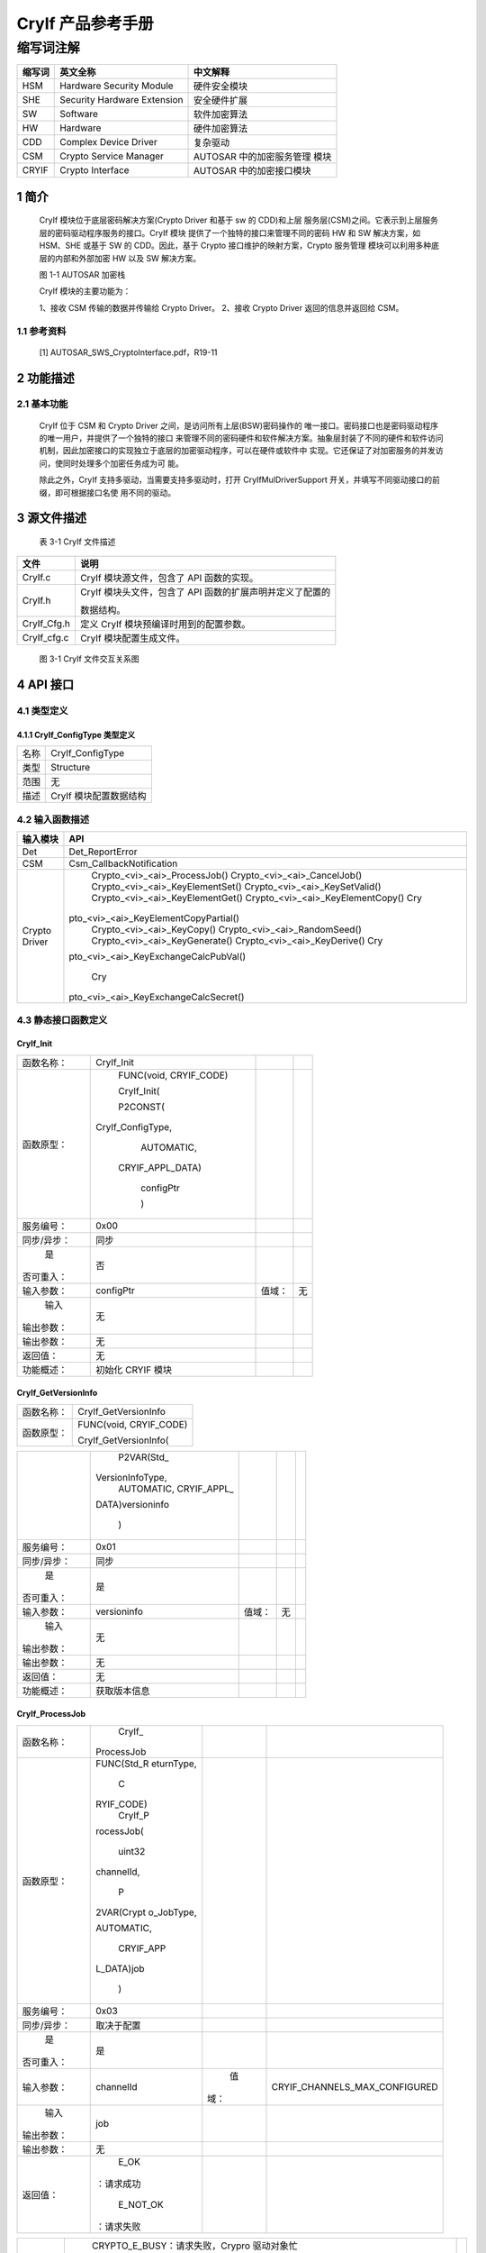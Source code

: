 ====================
CryIf 产品参考手册
====================


缩写词注解
^^^^^^^^^^

+------------+---------------------------+----------------------------+
|            | **英文全称**              | **中文解释**               |
| **缩写词** |                           |                            |
+------------+---------------------------+----------------------------+
|    HSM     |    Hardware Security      |    硬件安全模块            |
|            |    Module                 |                            |
+------------+---------------------------+----------------------------+
|    SHE     |    Security Hardware      |    安全硬件扩展            |
|            |    Extension              |                            |
+------------+---------------------------+----------------------------+
|    SW      |    Software               |    软件加密算法            |
+------------+---------------------------+----------------------------+
|    HW      |    Hardware               |    硬件加密算法            |
+------------+---------------------------+----------------------------+
|    CDD     |    Complex Device Driver  |    复杂驱动                |
+------------+---------------------------+----------------------------+
|    CSM     |    Crypto Service Manager |    AUTOSAR                 |
|            |                           |    中的加密服务管理 模块   |
+------------+---------------------------+----------------------------+
|    CRYIF   |    Crypto Interface       |    AUTOSAR                 |
|            |                           |    中的加密接口模块        |
+------------+---------------------------+----------------------------+

1 简介
======

   CryIf 模块位于底层密码解决方案(Crypto Driver 和基于 sw 的 CDD)和上层
   服务层(CSM)之间。它表示到上层服务层的密码驱动程序服务的接口。CryIf
   模块 提供了一个独特的接口来管理不同的密码 HW 和 SW 解决方案，如
   HSM、SHE 或基于 SW 的 CDD。因此，基于 Crypto
   接口维护的映射方案，Crypto 服务管理
   模块可以利用多种底层的内部和外部加密 HW 以及 SW 解决方案。

   |image1|

   图 1-1 AUTOSAR 加密栈

   CryIf 模块的主要功能为：

   1、接收 CSM 传输的数据并传输给 Crypto Driver。 2、接收 Crypto Driver
   返回的信息并返回给 CSM。

1.1 参考资料
------------

   [1] AUTOSAR_SWS_CryptoInterface.pdf，R19-11

2 功能描述
==========

2.1 基本功能
------------

   CryIf 位于 CSM 和 Crypto Driver 之间，是访问所有上层(BSW)密码操作的
   唯一接口。密码接口也是密码驱动程序的唯一用户，并提供了一个独特的接口
   来管理不同的密码硬件和软件解决方案。抽象层封装了不同的硬件和软件访问
   机制，因此加密接口的实现独立于底层的加密驱动程序，可以在硬件或软件中
   实现。它还保证了对加密服务的并发访问，使同时处理多个加密任务成为可
   能。

   除此之外，CryIf 支持多驱动，当需要支持多驱动时，打开
   CryIfMulDriverSupport
   开关，并填写不同驱动接口的前缀，即可根据接口名使 用不同的驱动。

3 源文件描述
============

   表 3-1 CryIf 文件描述

+-------------------+--------------------------------------------------+
| **文件**          | **说明**                                         |
+-------------------+--------------------------------------------------+
|    CryIf.c        |    CryIf 模块源文件，包含了 API 函数的实现。     |
+-------------------+--------------------------------------------------+
|    CryIf.h        |    CryIf 模块头文件，包含了 API                  |
|                   |    函数的扩展声明并定义了配置的                  |
|                   |                                                  |
|                   |    数据结构。                                    |
+-------------------+--------------------------------------------------+
|    CryIf_Cfg.h    |    定义 CryIf 模块预编译时用到的配置参数。       |
+-------------------+--------------------------------------------------+
|    CryIf_cfg.c    |    CryIf 模块配置生成文件。                      |
+-------------------+--------------------------------------------------+

..

   |image2|

   图 3-1 CryIf 文件交互关系图

4 API 接口
==========

4.1 类型定义
------------

4.1.1 CryIf_ConfigType 类型定义
~~~~~~~~~~~~~~~~~~~~~~~~~~~~~~~

+-----------+----------------------------------------------------------+
|    名称   |    CryIf_ConfigType                                      |
+-----------+----------------------------------------------------------+
|    类型   |    Structure                                             |
+-----------+----------------------------------------------------------+
|    范围   |    无                                                    |
+-----------+----------------------------------------------------------+
|    描述   |    CryIf 模块配置数据结构                                |
+-----------+----------------------------------------------------------+

4.2 输入函数描述
----------------

+----------------------------+-----------------------------------------+
|    **输入模块**            |    **API**                              |
+----------------------------+-----------------------------------------+
| Det                        |    Det_ReportError                      |
+----------------------------+-----------------------------------------+
|    CSM                     |    Csm_CallbackNotification             |
+----------------------------+-----------------------------------------+
|    Crypto Driver           |    Crypto\_<vi>\_<ai>_ProcessJob()      |
|                            |    Crypto\_<vi>\_<ai>_CancelJob()       |
|                            |    Crypto\_<vi>\_<ai>_KeyElementSet()   |
|                            |    Crypto\_<vi>\_<ai>_KeySetValid()     |
|                            |    Crypto\_<vi>\_<ai>_KeyElementGet()   |
|                            |    Crypto\_<vi>\_<ai>_KeyElementCopy()  |
|                            |    Cry                                  |
|                            | pto\_<vi>\_<ai>_KeyElementCopyPartial() |
|                            |    Crypto\_<vi>\_<ai>_KeyCopy()         |
|                            |    Crypto\_<vi>\_<ai>_RandomSeed()      |
|                            |    Crypto\_<vi>\_<ai>_KeyGenerate()     |
|                            |    Crypto\_<vi>\_<ai>_KeyDerive()       |
|                            |    Cry                                  |
|                            | pto\_<vi>\_<ai>_KeyExchangeCalcPubVal() |
|                            |                                         |
|                            |    Cry                                  |
|                            | pto\_<vi>\_<ai>_KeyExchangeCalcSecret() |
+----------------------------+-----------------------------------------+

4.3 静态接口函数定义
--------------------

CryIf_Init
~~~~~~~~~~

+-------------+-------------------+---------+-------------------------+
|             |    CryIf_Init     |         |                         |
|  函数名称： |                   |         |                         |
+-------------+-------------------+---------+-------------------------+
|             |    FUNC(void,     |         |                         |
|  函数原型： |    CRYIF_CODE)    |         |                         |
|             |                   |         |                         |
|             |    CryIf_Init(    |         |                         |
|             |                   |         |                         |
|             |    P2CONST(       |         |                         |
|             | CryIf_ConfigType, |         |                         |
|             |    AUTOMATIC,     |         |                         |
|             |                   |         |                         |
|             |  CRYIF_APPL_DATA) |         |                         |
|             |                   |         |                         |
|             |    configPtr      |         |                         |
|             |                   |         |                         |
|             |    )              |         |                         |
+-------------+-------------------+---------+-------------------------+
|             |    0x00           |         |                         |
|  服务编号： |                   |         |                         |
+-------------+-------------------+---------+-------------------------+
|             |    同步           |         |                         |
| 同步/异步： |                   |         |                         |
+-------------+-------------------+---------+-------------------------+
|    是       |    否             |         |                         |
| 否可重入：  |                   |         |                         |
+-------------+-------------------+---------+-------------------------+
|             |    configPtr      |         |    无                   |
|  输入参数： |                   |  值域： |                         |
+-------------+-------------------+---------+-------------------------+
|    输入     |    无             |         |                         |
| 输出参数：  |                   |         |                         |
+-------------+-------------------+---------+-------------------------+
|             |    无             |         |                         |
|  输出参数： |                   |         |                         |
+-------------+-------------------+---------+-------------------------+
|    返回值： |    无             |         |                         |
+-------------+-------------------+---------+-------------------------+
|             |    初始化 CRYIF   |         |                         |
|  功能概述： |    模块           |         |                         |
+-------------+-------------------+---------+-------------------------+

CryIf_GetVersionInfo
~~~~~~~~~~~~~~~~~~~~

+-------------+--------------------------------------------------------+
|             |    CryIf_GetVersionInfo                                |
|  函数名称： |                                                        |
+-------------+--------------------------------------------------------+
|             |    FUNC(void, CRYIF_CODE)                              |
|  函数原型： |                                                        |
|             |    CryIf_GetVersionInfo(                               |
+-------------+--------------------------------------------------------+

+-------------+------------------+---------+------------------------+---+
|             |    P2VAR(Std_    |         |                        |   |
|             | VersionInfoType, |         |                        |   |
|             |    AUTOMATIC,    |         |                        |   |
|             |    CRYIF_APPL_   |         |                        |   |
|             | DATA)versioninfo |         |                        |   |
|             |                  |         |                        |   |
|             |    )             |         |                        |   |
+-------------+------------------+---------+------------------------+---+
|             |    0x01          |         |                        |   |
|  服务编号： |                  |         |                        |   |
+-------------+------------------+---------+------------------------+---+
|             |    同步          |         |                        |   |
| 同步/异步： |                  |         |                        |   |
+-------------+------------------+---------+------------------------+---+
|    是       |    是            |         |                        |   |
| 否可重入：  |                  |         |                        |   |
+-------------+------------------+---------+------------------------+---+
|             |    versioninfo   |         |    无                  |   |
|  输入参数： |                  |  值域： |                        |   |
+-------------+------------------+---------+------------------------+---+
|    输入     |    无            |         |                        |   |
| 输出参数：  |                  |         |                        |   |
+-------------+------------------+---------+------------------------+---+
|             |    无            |         |                        |   |
|  输出参数： |                  |         |                        |   |
+-------------+------------------+---------+------------------------+---+
|    返回值： |    无            |         |                        |   |
+-------------+------------------+---------+------------------------+---+
|             |    获取版本信息  |         |                        |   |
|  功能概述： |                  |         |                        |   |
+-------------+------------------+---------+------------------------+---+

CryIf_ProcessJob
~~~~~~~~~~~~~~~~

+-------------+------------+------+------------------------------------+
|             |    CryIf_  |      |                                    |
|  函数名称： | ProcessJob |      |                                    |
+-------------+------------+------+------------------------------------+
|             |            |      |                                    |
|  函数原型： | FUNC(Std_R |      |                                    |
|             | eturnType, |      |                                    |
|             |    C       |      |                                    |
|             | RYIF_CODE) |      |                                    |
|             |    CryIf_P |      |                                    |
|             | rocessJob( |      |                                    |
|             |            |      |                                    |
|             |    uint32  |      |                                    |
|             |            |      |                                    |
|             | channelId, |      |                                    |
|             |            |      |                                    |
|             |    P       |      |                                    |
|             | 2VAR(Crypt |      |                                    |
|             | o_JobType, |      |                                    |
|             |            |      |                                    |
|             | AUTOMATIC, |      |                                    |
|             |            |      |                                    |
|             |  CRYIF_APP |      |                                    |
|             | L_DATA)job |      |                                    |
|             |            |      |                                    |
|             |    )       |      |                                    |
+-------------+------------+------+------------------------------------+
|             |    0x03    |      |                                    |
|  服务编号： |            |      |                                    |
+-------------+------------+------+------------------------------------+
|             |            |      |                                    |
| 同步/异步： | 取决于配置 |      |                                    |
+-------------+------------+------+------------------------------------+
|    是       |    是      |      |                                    |
| 否可重入：  |            |      |                                    |
+-------------+------------+------+------------------------------------+
|             |            |      |    CRYIF_CHANNELS_MAX_CONFIGURED   |
|  输入参数： |  channelId |   值 |                                    |
|             |            | 域： |                                    |
+-------------+------------+------+------------------------------------+
|    输入     |    job     |      |                                    |
| 输出参数：  |            |      |                                    |
+-------------+------------+------+------------------------------------+
|             |    无      |      |                                    |
|  输出参数： |            |      |                                    |
+-------------+------------+------+------------------------------------+
|    返回值： |    E_OK    |      |                                    |
|             | ：请求成功 |      |                                    |
|             |            |      |                                    |
|             |            |      |                                    |
|             |   E_NOT_OK |      |                                    |
|             | ：请求失败 |      |                                    |
+-------------+------------+------+------------------------------------+

+------------+-------------------------------------------------------+---+
|            |    CRYPTO_E_BUSY：请求失败，Crypro 驱动对象忙         |   |
|            |    CRYPTO_E_KEY_NOT_VALID：请求失败，密钥无效         |   |
|            |    C                                                  |   |
|            | RYPTO_E_KEY_SIZE_MISMATCH：请求失败，一个密钥元素的大 |   |
|            |    小错误，请求失败，队列已满                         |   |
|            |                                                       |   |
|            |  CRYPTO_E_KEY_READ_FAIL：服务请求失败，因为不允许提取 |   |
|            |    key 元素                                           |   |
|            |    CR                                                 |   |
|            | YPTO_E_KEY_WRITE_FAIL：服务请求失败，因为写入访问失败 |   |
|            |    C                                                  |   |
|            | RYPTO_E_KEY_NOT_AVAILABLE：服务请求失败，因为密钥不可 |   |
|            |    用                                                 |   |
|            |                                                       |   |
|            |    CRYPTO_E_SMALL_BUFFER：提供的存储结果缓冲区太小    |   |
|            |    C                                                  |   |
|            | RYPTO_E_JOB_CANCELLED：服务请求失败，因为同步作业已被 |   |
|            |    取消                                               |   |
|            |                                                       |   |
|            |    CRYPTO_E_KEY_EMPTY：请求失败，因为未初始化的源 key |   |
|            |    元素                                               |   |
+------------+-------------------------------------------------------+---+
|            |    将接收到的 Job 分派给配置的加密驱动程序对象        |   |
| 功能概述： |                                                       |   |
+------------+-------------------------------------------------------+---+

CryIf_CancelJob
~~~~~~~~~~~~~~~

+-------------+-------------------+---------+-------------------------+
|             |                   |         |                         |
|  函数名称： |   CryIf_CancelJob |         |                         |
+-------------+-------------------+---------+-------------------------+
|             |    FUN            |         |                         |
|  函数原型： | C(Std_ReturnType, |         |                         |
|             |    CRYIF_CODE)    |         |                         |
|             |                   |         |                         |
|             |  CryIf_CancelJob( |         |                         |
|             |                   |         |                         |
|             |    uint32         |         |                         |
|             |    channelId,     |         |                         |
|             |                   |         |                         |
|             |    P2VA           |         |                         |
|             | R(Crypto_JobType, |         |                         |
|             |    AUTOMATIC,     |         |                         |
|             |    CR             |         |                         |
|             | YIF_APPL_DATA)job |         |                         |
|             |                   |         |                         |
|             |    )              |         |                         |
+-------------+-------------------+---------+-------------------------+
|             |    0x0e           |         |                         |
|  服务编号： |                   |         |                         |
+-------------+-------------------+---------+-------------------------+
|             |    同步           |         |                         |
| 同步/异步： |                   |         |                         |
+-------------+-------------------+---------+-------------------------+
|    是       |    是             |         |                         |
| 否可重入：  |                   |         |                         |
+-------------+-------------------+---------+-------------------------+
|             |    channelId      |         |    CRYIF_CHANNELS_MAX\_ |
|  输入参数： |                   |  值域： |                         |
|             |                   |         |    CONFIGURED           |
+-------------+-------------------+---------+-------------------------+

+-------------+-------------------------------------------------------+---+
|    输入     |    job                                                |   |
| 输出参数：  |                                                       |   |
+-------------+-------------------------------------------------------+---+
|             |    无                                                 |   |
|  输出参数： |                                                       |   |
+-------------+-------------------------------------------------------+---+
|    返回值： |    E_OK：请求成功，作业已被删除                       |   |
|             |                                                       |   |
|             |    E_NOT_OK：请求失败，无法删除作业                   |   |
+-------------+-------------------------------------------------------+---+
|             |    将 Job 取消函数分派给配置的加密驱动程序对象        |   |
|  功能概述： |                                                       |   |
+-------------+-------------------------------------------------------+---+

CryIf_KeyElementSet
~~~~~~~~~~~~~~~~~~~

+-------------+----------------+--------+------------------------------+
|             |    CryIf       |        |                              |
|  函数名称： | _KeyElementSet |        |                              |
+-------------+----------------+--------+------------------------------+
|             |    FUNC(S      |        |                              |
|  函数原型： | td_ReturnType, |        |                              |
|             |    CRYIF_CODE) |        |                              |
|             |    CryIf_      |        |                              |
|             | KeyElementSet( |        |                              |
|             |                |        |                              |
|             |    uint32      |        |                              |
|             |    cryIfKeyId, |        |                              |
|             |    uint32      |        |                              |
|             |                |        |                              |
|             |  keyElementId, |        |                              |
|             |                |        |                              |
|             |                |        |                              |
|             | P2CONST(uint8, |        |                              |
|             |    AUTOMATIC,  |        |                              |
|             |    CRYIF_APP   |        |                              |
|             | L_DATA)keyPtr, |        |                              |
|             |                |        |                              |
|             |    uint32      |        |                              |
|             |    keyLength   |        |                              |
|             |                |        |                              |
|             |    )           |        |                              |
+-------------+----------------+--------+------------------------------+
|             |    0x04        |        |                              |
|  服务编号： |                |        |                              |
+-------------+----------------+--------+------------------------------+
|             |    同步        |        |                              |
| 同步/异步： |                |        |                              |
+-------------+----------------+--------+------------------------------+
|    是       |    否          |        |                              |
| 否可重入：  |                |        |                              |
+-------------+----------------+--------+------------------------------+
|             |    cryIfKeyId  |        |    CRYIF_KEY_MAX\_           |
|  输入参数： |                | 值域： |                              |
|             |                |        |    CONFIGURED                |
+-------------+----------------+--------+------------------------------+
|             |                |        |    CRYIF_KEYELEMENT_MAX\_    |
|             |   keyElementId |        |                              |
|             |                |        |    CONFIGURED                |
+-------------+----------------+--------+------------------------------+
|             |    keyPtr      |        |    无                        |
+-------------+----------------+--------+------------------------------+
|             |    keyLength   |        |    无                        |
+-------------+----------------+--------+------------------------------+
|    输入     |    无          |        |                              |
| 输出参数：  |                |        |                              |
+-------------+----------------+--------+------------------------------+
|             |    无          |        |                              |
|  输出参数： |                |        |                              |
+-------------+----------------+--------+------------------------------+
|    返回值： |                |        |                              |
|             | E_OK：请求成功 |        |                              |
+-------------+----------------+--------+------------------------------+

+------------+-------------------------------------------------------+---+
|            |    E_NOT_OK：请求失败                                 |   |
+------------+-------------------------------------------------------+---+
|            |    将把 set key element 函数分配给配置好的 crypto     |   |
| 功能概述： |    driver 对象                                        |   |
+------------+-------------------------------------------------------+---+

CryIf_KeySetValid
~~~~~~~~~~~~~~~~~

+-------------+-------------------+---------+-------------------------+
|             |                   |         |                         |
|  函数名称： | CryIf_KeySetValid |         |                         |
+-------------+-------------------+---------+-------------------------+
|             |    FUN            |         |                         |
|  函数原型： | C(Std_ReturnType, |         |                         |
|             |    CRYIF_CODE)    |         |                         |
|             |    C              |         |                         |
|             | ryIf_KeySetValid( |         |                         |
|             |                   |         |                         |
|             |    uint32         |         |                         |
|             |    cryIfKeyId     |         |                         |
|             |                   |         |                         |
|             |    )              |         |                         |
+-------------+-------------------+---------+-------------------------+
|             |    0x05           |         |                         |
|  服务编号： |                   |         |                         |
+-------------+-------------------+---------+-------------------------+
|             |    同步           |         |                         |
| 同步/异步： |                   |         |                         |
+-------------+-------------------+---------+-------------------------+
|    是       |    否             |         |                         |
| 否可重入：  |                   |         |                         |
+-------------+-------------------+---------+-------------------------+
|             |    cryIfKeyId     |         |    CRYIF_KEY_MAX\_      |
|  输入参数： |                   |  值域： |                         |
|             |                   |         |    CONFIGURED           |
+-------------+-------------------+---------+-------------------------+
|    输入     |    无             |         |                         |
| 输出参数：  |                   |         |                         |
+-------------+-------------------+---------+-------------------------+
|             |    无             |         |                         |
|  输出参数： |                   |         |                         |
+-------------+-------------------+---------+-------------------------+
|    返回值： |    E_OK：请求成功 |         |                         |
|             |    E              |         |                         |
|             | _NOT_OK：请求失败 |         |                         |
|             |                   |         |                         |
|             |                   |         |                         |
|             |   CRYPTO_E_BUSY： |         |                         |
|             | 请求失败，Crypro  |         |                         |
|             |    驱动对象忙     |         |                         |
+-------------+-------------------+---------+-------------------------+
|             |    把             |         |                         |
|  功能概述： | 设置的密钥有效函  |         |                         |
|             | 数分派给配置的密  |         |                         |
|             | 码驱动程序对象。  |         |                         |
+-------------+-------------------+---------+-------------------------+

CryIf_KeyElementGet
~~~~~~~~~~~~~~~~~~~

+-------------+--------------------------------------------------------+
|             |    CryIf_KeyElementGet                                 |
|  函数名称： |                                                        |
+-------------+--------------------------------------------------------+
|             |    FUNC(Std_ReturnType, CRYIF_CODE)                    |
|  函数原型： |    CryIf_KeyElementGet(                                |
|             |                                                        |
|             |    uint32 cryIfKeyId,                                  |
|             |                                                        |
|             |    uint32 keyElementId,                                |
+-------------+--------------------------------------------------------+

+-------------+------------------+---------+-------------------------+---+
|             |    P2VAR(uint8,  |         |                         |   |
|             |    AUTOMATIC,    |         |                         |   |
|             |                  |         |                         |   |
|             | CRYIF_APPL_DATA) |         |                         |   |
|             |    resultPtr,    |         |                         |   |
|             |    P2VAR(uint32, |         |                         |   |
|             |    AUTOMATIC,    |         |                         |   |
|             |                  |         |                         |   |
|             | CRYIF_APPL_DATA) |         |                         |   |
|             |                  |         |                         |   |
|             |                  |         |                         |   |
|             |  resultLengthPtr |         |                         |   |
|             |                  |         |                         |   |
|             |    )             |         |                         |   |
+-------------+------------------+---------+-------------------------+---+
|             |    0x06          |         |                         |   |
|  服务编号： |                  |         |                         |   |
+-------------+------------------+---------+-------------------------+---+
|             |    同步          |         |                         |   |
| 同步/异步： |                  |         |                         |   |
+-------------+------------------+---------+-------------------------+---+
|    是       |    是            |         |                         |   |
| 否可重入：  |                  |         |                         |   |
+-------------+------------------+---------+-------------------------+---+
|             |    cryIfKeyId    |         |    CRYIF_KEY_MAX\_      |   |
|  输入参数： |                  |  值域： |                         |   |
|             |                  |         |    CONFIGURED           |   |
+-------------+------------------+---------+-------------------------+---+
|             |    keyElementId  |         |                         |   |
|             |                  |         |  CRYIF_KEYELEMENT_MAX\_ |   |
|             |                  |         |                         |   |
|             |                  |         |    CONFIGURED           |   |
+-------------+------------------+---------+-------------------------+---+
|    输入     |    resultPtr     |         |                         |   |
| 输出参数：  |                  |         |                         |   |
+-------------+------------------+---------+-------------------------+---+
|             |                  |         |                         |   |
|  输出参数： |  resultLengthPtr |         |                         |   |
+-------------+------------------+---------+-------------------------+---+
|    返回值： |                  |         |                         |   |
|             |   E_OK：请求成功 |         |                         |   |
|             |    E_NOT_        |         |                         |   |
|             | OK：请求加密失败 |         |                         |   |
|             |                  |         |                         |   |
|             |    CRYPTO_       |         |                         |   |
|             | E_BUSY：请求失败 |         |                         |   |
|             | ，密码驱动对象忙 |         |                         |   |
|             |    CRYPTO        |         |                         |   |
|             | _E_KEY_NOT_AVAIL |         |                         |   |
|             | ABLE：请求失败， |         |                         |   |
|             | 被请求的密钥元素 |         |                         |   |
|             |    不可用        |         |                         |   |
|             |                  |         |                         |   |
|             |    CRYPTO        |         |                         |   |
|             | _E_KEY_READ_FAIL |         |                         |   |
|             | ：请求失败，因为 |         |                         |   |
|             |    readaccess    |         |                         |   |
|             |    被拒绝        |         |                         |   |
|             |    CRYPT         |         |                         |   |
|             | O_E_SMALL_BUFFER |         |                         |   |
|             | ：提供的缓冲区太 |         |                         |   |
|             | 小，无法存储结果 |         |                         |   |
|             |    CRYPTO        |         |                         |   |
|             | _E_KEY_EMPTY：由 |         |                         |   |
|             | 于未初始化源密钥 |         |                         |   |
|             | 元素而导致请求失 |         |                         |   |
|             |                  |         |                         |   |
|             |    败            |         |                         |   |
+-------------+------------------+---------+-------------------------+---+
|             |    把 get        |         |                         |   |
|  功能概述： |    密钥元素函    |         |                         |   |
|             | 数分派给已配置的 |         |                         |   |
|             | 密码驱动程序对象 |         |                         |   |
+-------------+------------------+---------+-------------------------+---+

CryIf_KeyElementCopy
~~~~~~~~~~~~~~~~~~~~

+------------+---------------------------------------------------------+
|            |    CryIf_KeyElementCopy                                 |
| 函数名称： |                                                         |
+------------+---------------------------------------------------------+
|            |    FUNC(Std_ReturnType, CRYIF_CODE)                     |
| 函数原型： |                                                         |
+------------+---------------------------------------------------------+

+------------+---------------+-------+------------------------------+---+
|            |    CryIf_Ke   |       |                              |   |
|            | yElementCopy( |       |                              |   |
|            |    uint32     |       |                              |   |
|            |               |       |                              |   |
|            |   cryIfKeyId, |       |                              |   |
|            |    uint32     |       |                              |   |
|            |               |       |                              |   |
|            | keyElementId, |       |                              |   |
|            |    uint32     |       |                              |   |
|            |    targ       |       |                              |   |
|            | etCryIfKeyId, |       |                              |   |
|            |               |       |                              |   |
|            |    uint32     |       |                              |   |
|            |    targe      |       |                              |   |
|            | tKeyElementId |       |                              |   |
|            |               |       |                              |   |
|            |    )          |       |                              |   |
+------------+---------------+-------+------------------------------+---+
|            |    0x0f       |       |                              |   |
| 服务编号： |               |       |                              |   |
+------------+---------------+-------+------------------------------+---+
|    同      |    同步       |       |                              |   |
| 步/异步：  |               |       |                              |   |
+------------+---------------+-------+------------------------------+---+
|    是      |    是         |       |                              |   |
| 否可重入： |               |       |                              |   |
+------------+---------------+-------+------------------------------+---+
|            |    cryIfKeyId |    值 |    CRYIF_KEY_MAX_CONFIGURED  |   |
| 输入参数： |               | 域：  |                              |   |
+------------+---------------+-------+------------------------------+---+
|            |               |       |    CRYIF_KEYELEMENT_MAX\_    |   |
|            |  keyElementId |       |                              |   |
|            |               |       |    CONFIGURED                |   |
+------------+---------------+-------+------------------------------+---+
|            |    tar        |       |    CRYIF_KEY_MAX_CONFIGURED  |   |
|            | getCryIfKeyId |       |                              |   |
+------------+---------------+-------+------------------------------+---+
|            |    targe      |       |    CRYIF_KEYELEMENT_MAX\_    |   |
|            | tKeyElementId |       |                              |   |
|            |               |       |    CONFIGURED                |   |
+------------+---------------+-------+------------------------------+---+
|    输 入   |    无         |       |                              |   |
|    输 出   |               |       |                              |   |
|    参      |               |       |                              |   |
|            |               |       |                              |   |
|    数：    |               |       |                              |   |
+------------+---------------+-------+------------------------------+---+
|            |    无         |       |                              |   |
| 输出参数： |               |       |                              |   |
+------------+---------------+-------+------------------------------+---+
|            |    E          |       |                              |   |
|   返回值： | _OK：请求成功 |       |                              |   |
|            |    E_NOT      |       |                              |   |
|            | _OK：请求失败 |       |                              |   |
|            |               |       |                              |   |
|            |    CR         |       |                              |   |
|            | YPTO_E_BUSY： |       |                              |   |
|            | 请求失败，密  |       |                              |   |
|            | 码驱动对象忙  |       |                              |   |
|            |    CRYP       |       |                              |   |
|            | TO_E_KEY_NOT_ |       |                              |   |
|            | AVAILABLE：请 |       |                              |   |
|            | 求失败，请求  |       |                              |   |
|            | 的密钥元素不  |       |                              |   |
|            |    可用       |       |                              |   |
|            |               |       |                              |   |
|            |    CRYPTO     |       |                              |   |
|            | _E_KEY_READ_F |       |                              |   |
|            | AIL：请求失败 |       |                              |   |
|            | ，不允许提取  |       |                              |   |
|            |    key 元素   |       |                              |   |
|            |    CRY        |       |                              |   |
|            | PTO_E_KEY_WRI |       |                              |   |
|            | TE_FAIL：请求 |       |                              |   |
|            | 失败，不允许  |       |                              |   |
|            | 写入密钥元素  |       |                              |   |
|            |    CR         |       |                              |   |
|            | YPTO_E_KEY_SI |       |                              |   |
|            | ZE_MISMATCH： |       |                              |   |
|            | 请求失败，key |       |                              |   |
|            |    元         |       |                              |   |
|            | 素大小不兼容  |       |                              |   |
|            |               |       |                              |   |
|            |    CRYPTO_    |       |                              |   |
|            | E_KEY_EMPTY： |       |                              |   |
|            | 由于未初始化  |       |                              |   |
|            | 源密钥元素而  |       |                              |   |
|            | 导致请求失败  |       |                              |   |
+------------+---------------+-------+------------------------------+---+

+------------+--------------------------------------------------------+---+
|            |    将一个 key 元素从一个 key 复制到一个目标 key        |   |
| 功能概述： |                                                        |   |
+------------+--------------------------------------------------------+---+

CryIf_KeyElementCopyPartial
~~~~~~~~~~~~~~~~~~~~~~~~~~~

+------------+-------------------+--------+---------------------------+
|            |    CryIf_KeyE     |        |                           |
| 函数名称： | lementCopyPartial |        |                           |
+------------+-------------------+--------+---------------------------+
|            |    FUN            |        |                           |
| 函数原型： | C(Std_ReturnType, |        |                           |
|            |    CRYIF_CODE)    |        |                           |
|            |    CryIf_KeyEl    |        |                           |
|            | ementCopyPartial( |        |                           |
|            |                   |        |                           |
|            |    uint32         |        |                           |
|            |    cryIfKeyId,    |        |                           |
|            |    uint32         |        |                           |
|            |    keyElementId,  |        |                           |
|            |                   |        |                           |
|            |    uint32         |        |                           |
|            |    keyEle         |        |                           |
|            | mentSourceOffset, |        |                           |
|            |    uint32         |        |                           |
|            |    keyEle         |        |                           |
|            | mentTargetOffset, |        |                           |
|            |    uint32         |        |                           |
|            |    keyE           |        |                           |
|            | lementCopyLength, |        |                           |
|            |    uint32         |        |                           |
|            |                   |        |                           |
|            | targetCryIfKeyId, |        |                           |
|            |                   |        |                           |
|            |    uint32         |        |                           |
|            |    t              |        |                           |
|            | argetKeyElementId |        |                           |
|            |                   |        |                           |
|            |    )              |        |                           |
+------------+-------------------+--------+---------------------------+
|            |    0x12           |        |                           |
| 服务编号： |                   |        |                           |
+------------+-------------------+--------+---------------------------+
|    同      |    同步           |        |                           |
| 步/异步：  |                   |        |                           |
+------------+-------------------+--------+---------------------------+
|    是      |    是             |        |                           |
| 否可重入： |                   |        |                           |
+------------+-------------------+--------+---------------------------+
|            |    cryIfKeyId     |        |    CRYIF_KEY_MAX\_        |
| 输入参数： |                   | 值域： |                           |
|            |                   |        |    CONFIGURED             |
+------------+-------------------+--------+---------------------------+
|            |    keyElementId   |        |    CRYIF_KEYELEMENT_MAX\_ |
|            |                   |        |                           |
|            |                   |        |    CONFIGURED             |
+------------+-------------------+--------+---------------------------+
|            |    keyEl          |        |    无                     |
|            | ementSourceOffset |        |                           |
+------------+-------------------+--------+---------------------------+
|            |    keyEl          |        |    无                     |
|            | ementTargetOffset |        |                           |
+------------+-------------------+--------+---------------------------+
|            |    key            |        |    无                     |
|            | ElementCopyLength |        |                           |
+------------+-------------------+--------+---------------------------+
|            |                   |        |    CRYIF_KEY_MAX\_        |
|            |  targetCryIfKeyId |        |                           |
|            |                   |        |    CONFIGURED             |
+------------+-------------------+--------+---------------------------+
|            |    t              |        |    CRYIF_KEYELEMENT_MAX\_ |
|            | argetKeyElementId |        |                           |
+------------+-------------------+--------+---------------------------+

+------------+-------------------+--------+---------------------------+
|            |                   |        |    CONFIGURED             |
+------------+-------------------+--------+---------------------------+
|    输入    |    无             |        |                           |
| 输出参数： |                   |        |                           |
+------------+-------------------+--------+---------------------------+
|            |    无             |        |                           |
| 输出参数： |                   |        |                           |
+------------+-------------------+--------+---------------------------+
|            |    E_OK：请求成功 |        |                           |
|   返回值： |    E              |        |                           |
|            | _NOT_OK：请求失败 |        |                           |
|            |                   |        |                           |
|            |    CRYPTO         |        |                           |
|            | _E_BUSY：请求失败 |        |                           |
|            | ，密码驱动对象忙  |        |                           |
|            |    CRYPTO         |        |                           |
|            | _E_KEY_NOT_AVAILA |        |                           |
|            | BLE：请求失败，请 |        |                           |
|            | 求的密钥元素不可  |        |                           |
|            |    用             |        |                           |
|            |                   |        |                           |
|            |    CRYPTO_E_KE    |        |                           |
|            | Y_READ_FAIL：请求 |        |                           |
|            | 失败，不允许提取  |        |                           |
|            |    key 元素       |        |                           |
|            |    CRY            |        |                           |
|            | PTO_E_KEY_WRITE_F |        |                           |
|            | AIL：请求失败，不 |        |                           |
|            | 允许写入密钥元素  |        |                           |
|            |    CRYPTO_        |        |                           |
|            | E_KEY_SIZE_MISMAT |        |                           |
|            | CH：请求失败，key |        |                           |
|            |    元素大小不兼容 |        |                           |
|            |                   |        |                           |
|            |    CRYPTO_        |        |                           |
|            | E_KEY_EMPTY：由于 |        |                           |
|            | 未初始化源密钥元  |        |                           |
|            | 素而导致请求失败  |        |                           |
+------------+-------------------+--------+---------------------------+
|            |    将 一 个 键 元 |        |                           |
| 功能概述： |    素 复 制 到 另 |        |                           |
|            |    一 个 键 元 素 |        |                           |
|            |    。             |        |                           |
|            |                   |        |                           |
|            | keyElementOffsets |        |                           |
|            |    和             |        |                           |
|            |                   |        |                           |
|            |    key            |        |                           |
|            | ElementCopyLength |        |                           |
|            |    只允许将       |        |                           |
|            | 源键元素的一部分  |        |                           |
|            | 复制到目标键元素  |        |                           |
|            |    中。           |        |                           |
+------------+-------------------+--------+---------------------------+

CryIf_KeyCopy
~~~~~~~~~~~~~

+-------------+-------------------+---------+-------------------------+
|             |    CryIf_KeyCopy  |         |                         |
|  函数名称： |                   |         |                         |
+-------------+-------------------+---------+-------------------------+
|             |    FUN            |         |                         |
|  函数原型： | C(Std_ReturnType, |         |                         |
|             |    CRYIF_CODE)    |         |                         |
|             |    CryIf_KeyCopy( |         |                         |
|             |                   |         |                         |
|             |    uint32         |         |                         |
|             |    cryIfKeyId,    |         |                         |
|             |    uint32         |         |                         |
|             |                   |         |                         |
|             |  targetCryIfKeyId |         |                         |
|             |                   |         |                         |
|             |    )              |         |                         |
+-------------+-------------------+---------+-------------------------+
|             |    0x10           |         |                         |
|  服务编号： |                   |         |                         |
+-------------+-------------------+---------+-------------------------+
|             |    同步           |         |                         |
| 同步/异步： |                   |         |                         |
+-------------+-------------------+---------+-------------------------+
|    是       |    是             |         |                         |
| 否可重入：  |                   |         |                         |
+-------------+-------------------+---------+-------------------------+
|             |    cryIfKeyId     |         |    CRYIF_KEY_MAX\_      |
|  输入参数： |                   |  值域： |                         |
+-------------+-------------------+---------+-------------------------+

+-------------+------------------+---------+------------------------+---+
|             |                  |         |    CONFIGURED          |   |
+-------------+------------------+---------+------------------------+---+
|             |                  |         |    CRYIF_KEY_MAX\_     |   |
|             | targetCryIfKeyId |         |                        |   |
|             |                  |         |    CONFIGURED          |   |
+-------------+------------------+---------+------------------------+---+
|    输入     |    无            |         |                        |   |
| 输出参数：  |                  |         |                        |   |
+-------------+------------------+---------+------------------------+---+
|             |    无            |         |                        |   |
|  输出参数： |                  |         |                        |   |
+-------------+------------------+---------+------------------------+---+
|    返回值： |                  |         |                        |   |
|             |   E_OK：请求成功 |         |                        |   |
|             |    E_            |         |                        |   |
|             | NOT_OK：请求失败 |         |                        |   |
|             |                  |         |                        |   |
|             |    CRYPTO_       |         |                        |   |
|             | E_BUSY：请求失败 |         |                        |   |
|             | ，密码驱动对象忙 |         |                        |   |
|             |    CRYPTO        |         |                        |   |
|             | _E_KEY_NOT_AVAIL |         |                        |   |
|             | ABLE：请求失败， |         |                        |   |
|             | 请求的密钥元素不 |         |                        |   |
|             |    可用          |         |                        |   |
|             |                  |         |                        |   |
|             |    CRYPTO_E_KEY  |         |                        |   |
|             | _READ_FAIL：请求 |         |                        |   |
|             | 失败，不允许提取 |         |                        |   |
|             |    key 元素      |         |                        |   |
|             |    CRYPT         |         |                        |   |
|             | O_E_KEY_WRITE_FA |         |                        |   |
|             | IL：请求失败，不 |         |                        |   |
|             | 允许写入密钥元素 |         |                        |   |
|             |    CRYPTO_E_     |         |                        |   |
|             | KEY_SIZE_MISMATC |         |                        |   |
|             | H：请求失败，key |         |                        |   |
|             |    元素大小不兼  |         |                        |   |
|             |    容            |         |                        |   |
|             |    CRYPTO        |         |                        |   |
|             | _E_KEY_EMPTY：由 |         |                        |   |
|             | 于未初始化源密钥 |         |                        |   |
|             | 元素而导致请求失 |         |                        |   |
|             |                  |         |                        |   |
|             |    败            |         |                        |   |
+-------------+------------------+---------+------------------------+---+
|             |                  |         |                        |   |
|  功能概述： | 将源密钥中的所有 |         |                        |   |
|             |    key           |         |                        |   |
|             |    元素          |         |                        |   |
|             | 复制到目标密钥中 |         |                        |   |
+-------------+------------------+---------+------------------------+---+

CryIf_RandomSeed
~~~~~~~~~~~~~~~~

+------------+---------------------------------------------------------+
|            |    CryIf_RandomSeed                                     |
| 函数名称： |                                                         |
+------------+---------------------------------------------------------+
|            |    Std_ReturnType CryIf_RandomSeed( uint32 cryIfKeyId， |
| 函数原型： |                                                         |
|            |    const uint8\* seedPtr，                              |
|            |                                                         |
|            |    uint32 seedLength)                                   |
+------------+---------------------------------------------------------+
|            |    0x07                                                 |
| 服务编号： |                                                         |
+------------+---------------------------------------------------------+
|    同      |    同步或异步，取决于配置                               |
| 步/异步：  |                                                         |
+------------+---------------------------------------------------------+
|    是      |    是                                                   |
| 否可重入： |                                                         |
+------------+---------------------------------------------------------+

+-----------+-----------------+--------+-----------------------------+---+
|    输     |    cryIfKeyId   |        |    CRYIF_KEY_MAX\_          |   |
| 入参数：  |                 | 值域： |                             |   |
|           |                 |        |    CONFIGURED               |   |
+-----------+-----------------+--------+-----------------------------+---+
|           |    seed         |        |    无                       |   |
|           | Ptr：保存一个指 |        |                             |   |
|           |    向内         |        |                             |   |
|           | 存位置的指针，  |        |                             |   |
|           |    该           |        |                             |   |
|           | 内存位置包含为  |        |                             |   |
|           |    种           |        |                             |   |
|           | 子提供数据的指  |        |                             |   |
|           |                 |        |                             |   |
|           |    针。         |        |                             |   |
+-----------+-----------------+--------+-----------------------------+---+
|           |    see          |        |    uint32                   |   |
|           | dLength：包含种 |        |                             |   |
|           |    子的         |        |                             |   |
|           | 长度，以字节为  |        |                             |   |
|           |                 |        |                             |   |
|           |    单位         |        |                             |   |
+-----------+-----------------+--------+-----------------------------+---+
|    输 入  |    无           |        |                             |   |
|    输 出  |                 |        |                             |   |
|    参     |                 |        |                             |   |
|           |                 |        |                             |   |
|    数：   |                 |        |                             |   |
+-----------+-----------------+--------+-----------------------------+---+
|    输     |    无           |        |                             |   |
| 出参数：  |                 |        |                             |   |
+-----------+-----------------+--------+-----------------------------+---+
|           |                 |        |                             |   |
|  返回值： |  E_OK：请求成功 |        |                             |   |
|           |                 |        |                             |   |
|           |    E_N          |        |                             |   |
|           | OT_OK：请求失败 |        |                             |   |
+-----------+-----------------+--------+-----------------------------+---+
|    功     |    该函         |        |                             |   |
| 能概述：  | 数将随机种子函  |        |                             |   |
|           | 数分配给配置好  |        |                             |   |
|           | 的密码驱动对象  |        |                             |   |
+-----------+-----------------+--------+-----------------------------+---+

CryIf_KeyGenerate
~~~~~~~~~~~~~~~~~

+-------------+-------------------+---------+-------------------------+
|             |                   |         |                         |
|  函数名称： | CryIf_KeyGenerate |         |                         |
+-------------+-------------------+---------+-------------------------+
|             |    FUN            |         |                         |
|  函数原型： | C(Std_ReturnType, |         |                         |
|             |    CRYIF_CODE)    |         |                         |
|             |    C              |         |                         |
|             | ryIf_KeyGenerate( |         |                         |
|             |                   |         |                         |
|             |    uint32         |         |                         |
|             |    cryIfKeyId     |         |                         |
|             |                   |         |                         |
|             |    )              |         |                         |
+-------------+-------------------+---------+-------------------------+
|             |    0x07           |         |                         |
|  服务编号： |                   |         |                         |
+-------------+-------------------+---------+-------------------------+
|             |    取决于配置     |         |                         |
| 同步/异步： |                   |         |                         |
+-------------+-------------------+---------+-------------------------+
|    是       |    是             |         |                         |
| 否可重入：  |                   |         |                         |
+-------------+-------------------+---------+-------------------------+
|             |    cryIfKeyId     |         |    CRYIF_KEY_MAX\_      |
|  输入参数： |                   |  值域： |                         |
+-------------+-------------------+---------+-------------------------+

+-------------+------------------+---------+------------------------+---+
|             |                  |         |    CONFIGURED          |   |
+-------------+------------------+---------+------------------------+---+
|    输入     |    无            |         |                        |   |
| 输出参数：  |                  |         |                        |   |
+-------------+------------------+---------+------------------------+---+
|             |    无            |         |                        |   |
|  输出参数： |                  |         |                        |   |
+-------------+------------------+---------+------------------------+---+
|    返回值： |                  |         |                        |   |
|             |   E_OK：请求成功 |         |                        |   |
|             |                  |         |                        |   |
|             |    E_            |         |                        |   |
|             | NOT_OK：请求失败 |         |                        |   |
+-------------+------------------+---------+------------------------+---+
|             |    将随机种      |         |                        |   |
|  功能概述： | 子函数分配给配置 |         |                        |   |
|             | 好的密码驱动对象 |         |                        |   |
+-------------+------------------+---------+------------------------+---+

CryIf_KeyDerive
~~~~~~~~~~~~~~~

+-------------+-------------------+---------+-------------------------+
|             |                   |         |                         |
|  函数名称： |   CryIf_KeyDerive |         |                         |
+-------------+-------------------+---------+-------------------------+
|             |    FUN            |         |                         |
|  函数原型： | C(Std_ReturnType, |         |                         |
|             |    CRYIF_CODE)    |         |                         |
|             |                   |         |                         |
|             |  CryIf_KeyDerive( |         |                         |
|             |                   |         |                         |
|             |    uint32         |         |                         |
|             |    cryIfKeyId,    |         |                         |
|             |    uint32         |         |                         |
|             |                   |         |                         |
|             |  targetCryIfKeyId |         |                         |
|             |                   |         |                         |
|             |    )              |         |                         |
+-------------+-------------------+---------+-------------------------+
|             |    0x08           |         |                         |
|  服务编号： |                   |         |                         |
+-------------+-------------------+---------+-------------------------+
|             |    取决于配置     |         |                         |
| 同步/异步： |                   |         |                         |
+-------------+-------------------+---------+-------------------------+
|    是       |    是             |         |                         |
| 否可重入：  |                   |         |                         |
+-------------+-------------------+---------+-------------------------+
|             |    cryIfKeyId     |         |    CRYIF_KEY_MAX\_      |
|  输入参数： |                   |  值域： |                         |
|             |                   |         |    CONFIGURED           |
+-------------+-------------------+---------+-------------------------+
|             |                   |         |    CRYIF_KEY_MAX\_      |
|             |  targetCryIfKeyId |         |                         |
|             |                   |         |    CONFIGURED           |
+-------------+-------------------+---------+-------------------------+
|    输入     |    无             |         |                         |
| 输出参数：  |                   |         |                         |
+-------------+-------------------+---------+-------------------------+
|             |    无             |         |                         |
|  输出参数： |                   |         |                         |
+-------------+-------------------+---------+-------------------------+
|    返回值： |    E_OK：请求成功 |         |                         |
|             |    E              |         |                         |
|             | _NOT_OK：请求失败 |         |                         |
|             |                   |         |                         |
|             |    CRYPT          |         |                         |
|             | O_E_KEY_EMPTY：由 |         |                         |
|             | 于未初始化源密钥  |         |                         |
|             | 元素而导致请求失  |         |                         |
|             |                   |         |                         |
|             |    败             |         |                         |
+-------------+-------------------+---------+-------------------------+

+-------------+-------------------------------------------------------+---+
|             |    将密钥派生函数分配给已配置的密码驱动程序对象       |   |
|  功能概述： |                                                       |   |
+-------------+-------------------------------------------------------+---+

CryIf_KeyExchangeCalcPubVal
~~~~~~~~~~~~~~~~~~~~~~~~~~~

+-------------+-------------------+---------+-------------------------+
|             |    CryIf_KeyE     |         |                         |
|  函数名称： | xchangeCalcPubVal |         |                         |
+-------------+-------------------+---------+-------------------------+
|             |    FUN            |         |                         |
|  函数原型： | C(Std_ReturnType, |         |                         |
|             |    CRYIF_CODE)    |         |                         |
|             |    CryIf_KeyEx    |         |                         |
|             | changeCalcPubVal( |         |                         |
|             |                   |         |                         |
|             |    uint32         |         |                         |
|             |    cryIfKeyId,    |         |                         |
|             |                   |         |                         |
|             |    P2VAR(uint8,   |         |                         |
|             |    AUTOMATIC,     |         |                         |
|             |                   |         |                         |
|             |    CRYIF_APPL_DAT |         |                         |
|             | A)publicValuePtr, |         |                         |
|             |                   |         |                         |
|             |    P2VAR(uint32,  |         |                         |
|             |    AUTOMATIC,     |         |                         |
|             |                   |         |                         |
|             |    CR             |         |                         |
|             | YIF_APPL_DATA)pub |         |                         |
|             | licValueLengthPtr |         |                         |
|             |                   |         |                         |
|             |    )              |         |                         |
+-------------+-------------------+---------+-------------------------+
|             |    0x0a           |         |                         |
|  服务编号： |                   |         |                         |
+-------------+-------------------+---------+-------------------------+
|             |    同步           |         |                         |
| 同步/异步： |                   |         |                         |
+-------------+-------------------+---------+-------------------------+
|    是       |    是             |         |                         |
| 否可重入：  |                   |         |                         |
+-------------+-------------------+---------+-------------------------+
|             |    cryIfKeyId     |         |    CRYIF_KEY_MAX\_      |
|  输入参数： |                   |  值域： |                         |
|             |                   |         |    CONFIGURED           |
+-------------+-------------------+---------+-------------------------+
|    输入     |    pub            |         |                         |
| 输出参数：  | licValueLengthPtr |         |                         |
+-------------+-------------------+---------+-------------------------+
|             |    publicValuePtr |         |                         |
|  输出参数： |                   |         |                         |
+-------------+-------------------+---------+-------------------------+
|    返回值： |    E_OK：请求成功 |         |                         |
|             |    E              |         |                         |
|             | _NOT_OK：请求失败 |         |                         |
|             |                   |         |                         |
|             |    CRYPTO         |         |                         |
|             | _E_BUSY：请求失败 |         |                         |
|             | ，密码驱动对象忙  |         |                         |
|             |    CRY            |         |                         |
|             | PTO_E_SMALL_BUFFE |         |                         |
|             | R：提供的缓冲区太 |         |                         |
|             | 小，无法存储结果  |         |                         |
|             |                   |         |                         |
|             |    CRYPTO_E_KEY_  |         |                         |
|             | EMPTY：请求失败， |         |                         |
|             | 因为没有初始化源  |         |                         |
|             |    key 元素       |         |                         |
+-------------+-------------------+---------+-------------------------+
|             |    将             |         |                         |
|  功能概述： | 密钥交换公共值计  |         |                         |
|             | 算函数分配给配置  |         |                         |
|             | 好的密码驱动对象  |         |                         |
+-------------+-------------------+---------+-------------------------+

CryIf_KeyExchangeCalcSecret
~~~~~~~~~~~~~~~~~~~~~~~~~~~

+-------------+----------------------+---------+----------------------+
|             |    CryIf_K           |         |                      |
|  函数名称： | eyExchangeCalcSecret |         |                      |
+-------------+----------------------+---------+----------------------+
|             |                      |         |                      |
|  函数原型： | FUNC(Std_ReturnType, |         |                      |
|             |    CRYIF_CODE)       |         |                      |
|             |    CryIf_Ke          |         |                      |
|             | yExchangeCalcSecret( |         |                      |
|             |                      |         |                      |
|             |    uint32            |         |                      |
|             |    cryIfKeyId,       |         |                      |
|             |                      |         |                      |
|             |    P2CONST(uint8,    |         |                      |
|             |    AUTOMATIC,        |         |                      |
|             |                      |         |                      |
|             |                      |         |                      |
|             |   CRYIF_APPL_DATA)pa |         |                      |
|             | rtnerPublicValuePtr, |         |                      |
|             |    uint32            |         |                      |
|             |    part              |         |                      |
|             | nerPublicValueLength |         |                      |
|             |                      |         |                      |
|             |    )                 |         |                      |
+-------------+----------------------+---------+----------------------+
|             |    0x0b              |         |                      |
|  服务编号： |                      |         |                      |
+-------------+----------------------+---------+----------------------+
|             |    同步              |         |                      |
| 同步/异步： |                      |         |                      |
+-------------+----------------------+---------+----------------------+
|    是       |    是                |         |                      |
| 否可重入：  |                      |         |                      |
+-------------+----------------------+---------+----------------------+
|             |    cryIfKeyId        |         |    CRYIF_KEY_MAX\_   |
|  输入参数： |                      |  值域： |                      |
|             |                      |         |    CONFIGURED        |
+-------------+----------------------+---------+----------------------+
|             |    p                 |         |    无                |
|             | artnerPublicValuePtr |         |                      |
+-------------+----------------------+---------+----------------------+
|             |    part              |         |    无                |
|             | nerPublicValueLength |         |                      |
+-------------+----------------------+---------+----------------------+
|    输入     |    无                |         |                      |
| 输出参数：  |                      |         |                      |
+-------------+----------------------+---------+----------------------+
|             |    无                |         |                      |
|  输出参数： |                      |         |                      |
+-------------+----------------------+---------+----------------------+
|    返回值： |    E_OK：请求成功    |         |                      |
|             |                      |         |                      |
|             |   E_NOT_OK：请求失败 |         |                      |
|             |                      |         |                      |
|             |                      |         |                      |
|             |  CRYPTO_E_BUSY：请求 |         |                      |
|             | 失败，密码驱动对象忙 |         |                      |
|             |    CRYPTO_E_SMAL     |         |                      |
|             | L_BUFFER：提供的缓冲 |         |                      |
|             | 区太小，无法存储结果 |         |                      |
|             |                      |         |                      |
|             |    CRYPTO            |         |                      |
|             | _E_KEY_EMPTY：请求失 |         |                      |
|             | 败，因为没有初始化源 |         |                      |
|             |    key 元素          |         |                      |
+-------------+----------------------+---------+----------------------+
|             |    将密钥交换公共共  |         |                      |
|  功能概述： | 享秘密计算函数分配给 |         |                      |
|             | 配置好的密码驱动对象 |         |                      |
+-------------+----------------------+---------+----------------------+

CryIf_CallbackNotification
~~~~~~~~~~~~~~~~~~~~~~~~~~

+-------------+-------------------+---------+-------------------------+
|             |    CryIf_Cal      |         |                         |
|  函数名称： | lbackNotification |         |                         |
+-------------+-------------------+---------+-------------------------+
|             |    FUNC(void,     |         |                         |
|  函数原型： |    CRYIF_CODE)    |         |                         |
|             |                   |         |                         |
|             |    CryIf_Call     |         |                         |
|             | backNotification( |         |                         |
|             |                   |         |                         |
|             |    P2VA           |         |                         |
|             | R(Crypto_JobType, |         |                         |
|             |    AUTOMATIC,CRY  |         |                         |
|             | IF_APPL_DATA)job, |         |                         |
|             |    Std_ReturnType |         |                         |
|             |    result         |         |                         |
|             |                   |         |                         |
|             |    )              |         |                         |
+-------------+-------------------+---------+-------------------------+
|             |    0x0d           |         |                         |
|  服务编号： |                   |         |                         |
+-------------+-------------------+---------+-------------------------+
|             |    同步           |         |                         |
| 同步/异步： |                   |         |                         |
+-------------+-------------------+---------+-------------------------+
|    是       |    否             |         |                         |
| 否可重入：  |                   |         |                         |
+-------------+-------------------+---------+-------------------------+
|             |    job            |         |    无                   |
|  输入参数： |                   |  值域： |                         |
+-------------+-------------------+---------+-------------------------+
|             |    result         |         |    无                   |
+-------------+-------------------+---------+-------------------------+
|    输入     |    无             |         |                         |
| 输出参数：  |                   |         |                         |
+-------------+-------------------+---------+-------------------------+
|             |    无             |         |                         |
|  输出参数： |                   |         |                         |
+-------------+-------------------+---------+-------------------------+
|    返回值： |    无             |         |                         |
+-------------+-------------------+---------+-------------------------+
|             |    通知 CRYIF     |         |                         |
|  功能概述： |    关于密码操作   |         |                         |
|             | 结果的请求的完成  |         |                         |
+-------------+-------------------+---------+-------------------------+

4.4 可配置函数定义
------------------

   无。

5 配置
======

CryIfGeneralConfig
------------------

   |image3|

   图 5-1 CryIfGeneralConfig 容器配置图

   表 5-1 CryIfGeneralConfig 属性描述

+------------+----------+---------------------+----------+------------+
|    **UI    | **描述** |                     |          |            |
|    名称**  |          |                     |          |            |
+------------+----------+---------------------+----------+------------+
|    CryI    |          |    TRUE/FALSE       |          |    FALSE   |
| fDevErrorD | 取值范围 |                     | 默认取值 |            |
|    etect   |          |                     |          |            |
+------------+----------+---------------------+----------+------------+
|            |          |    打开或关闭开     |          |            |
|            | 参数描述 | 发错误检测和通知。  |          |            |
|            |          |                     |          |            |
|            |          |    tru              |          |            |
|            |          | e：启用检测和通知。 |          |            |
|            |          |    false：          |          |            |
|            |          | 检测和通知被禁用。  |          |            |
+------------+----------+---------------------+----------+------------+
|            |          |    无               |          |            |
|            | 依赖关系 |                     |          |            |
+------------+----------+---------------------+----------+------------+
|    CryIfV  |          |    TRUE/FALSE       |          |    FALSE   |
| ersionInfo | 取值范围 |                     | 默认取值 |            |
|    Api     |          |                     |          |            |
+------------+----------+---------------------+----------+------------+
|            |          |    如预处理程       |          |            |
|            | 参数描述 | 序切换以启用和禁用  |          |            |
|            |          |    API 的可用性     |          |            |
|            |          |                     |          |            |
|            |          |    C                |          |            |
|            |          | ryIf_GetVersionInfo |          |            |
|            |          |    ()。             |          |            |
|            |          |                     |          |            |
|            |          |    True： API       |          |            |
|            |          |    CryIf_GetVe      |          |            |
|            |          | rsionInfo()是可用的 |          |            |
|            |          |    错误：API        |          |            |
|            |          |    CryIf_GetVe      |          |            |
|            |          | rsionInfo()不可用。 |          |            |
+------------+----------+---------------------+----------+------------+
|            |          |    无               |          |            |
|            | 依赖关系 |                     |          |            |
+------------+----------+---------------------+----------+------------+

CryIfChannelConfig
------------------

   |image4|

   图 5-2 CryIfChannelConfig 容器配置图

   表 5-2 CryIfChannelConfig 属性描述

+------------+----------+---------------------+----------+------------+
|    **UI    | **描述** |                     |          |            |
|    名称**  |          |                     |          |            |
+------------+----------+---------------------+----------+------------+
|    CryI    |          |    0 .. 4294967295  |          |    无      |
| fChannelId | 取值范围 |                     | 默认取值 |            |
+------------+----------+---------------------+----------+------------+
|            |          |                     |          |            |
|            | 参数描述 |  密码通道的标识符。 |          |            |
|            |          |                     |          |            |
|            |          |    指定 CSM         |          |            |
|            |          |    队列连           |          |            |
|            |          | 接到哪个加密通道。  |          |            |
+------------+----------+---------------------+----------+------------+
|            |          |    创建后自动生成   |          |            |
|            | 依赖关系 |    ID               |          |            |
+------------+----------+---------------------+----------+------------+
|    CryIf   |          |    无               |          |    无      |
| DriverObje | 取值范围 |                     | 默认取值 |            |
|    ctRef   |          |                     |          |            |
+------------+----------+---------------------+----------+------------+
|            |          |    此参数引用       |          |            |
|            | 参数描述 | 加密驱动程序对象。  |          |            |
|            |          |    指               |          |            |
|            |          | 定密码通道连接到哪  |          |            |
|            |          | 个密码驱动程序对象  |          |            |
+------------+----------+---------------------+----------+------------+
|            |          |    依赖于 Crypto    |          |            |
|            | 依赖关系 |    Driver 中配置的  |          |            |
|            |          |    Channel          |          |            |
+------------+----------+---------------------+----------+------------+

CryIfKeyConfig
--------------

   |image5|

   图 5-3 CryIfKeyConfig 容器配置图

   表 5-3 CryIfKeyConfig 属性描述

+------------+----------+--------------------+-----------+------------+
|    **UI    | **描述** |                    |           |            |
|    名称**  |          |                    |           |            |
+------------+----------+--------------------+-----------+------------+
|            |          |    0 .. 4294967295 |           |    无      |
| CryIfKeyId | 取值范围 |                    |  默认取值 |            |
+------------+----------+--------------------+-----------+------------+
|            |          |    CryIfkey        |           |            |
|            | 参数描述 |    的标识符。      |           |            |
|            |          |                    |           |            |
|            |          |    指定 CSM        |           |            |
|            |          |    密钥映射到哪个  |           |            |
|            |          |    CryIf 密钥。    |           |            |
+------------+----------+--------------------+-----------+------------+
|            |          |    创建后自动生成  |           |            |
|            | 依赖关系 |    ID              |           |            |
+------------+----------+--------------------+-----------+------------+
|    C       |          |    无              |           |    无      |
| ryIfKeyRef | 取值范围 |                    |  默认取值 |            |
+------------+----------+--------------------+-----------+------------+
|            |          |    此参数引用      |           |            |
|            | 参数描述 | 密码驱动程序密钥。 |           |            |
|            |          |                    |           |            |
|            |          |    指定 CryIf      |           |            |
|            |          |    密钥映射到哪个  |           |            |
|            |          | 加密驱动程序密钥。 |           |            |
+------------+----------+--------------------+-----------+------------+
|            |          |    依赖于 Crypto   |           |            |
|            | 依赖关系 |    Driver 中配置的 |           |            |
|            |          |    Key             |           |            |
+------------+----------+--------------------+-----------+------------+

.. |image1| image:: ../../_static/参考手册/CryIf/image2.png
   :width: 5.7974in
   :height: 3.3125in
.. |image2| image:: ../../_static/参考手册/CryIf/image3.png
   :width: 5.74618in
   :height: 4.70042in
.. |image3| image:: ../../_static/参考手册/CryIf/image4.png
   :width: 4.71875in
   :height: 2.61458in
.. |image4| image:: ../../_static/参考手册/CryIf/image5.png
   :width: 5.72839in
   :height: 3.01146in
.. |image5| image:: ../../_static/参考手册/CryIf/image6.png
   :width: 5.76875in
   :height: 2.875in
